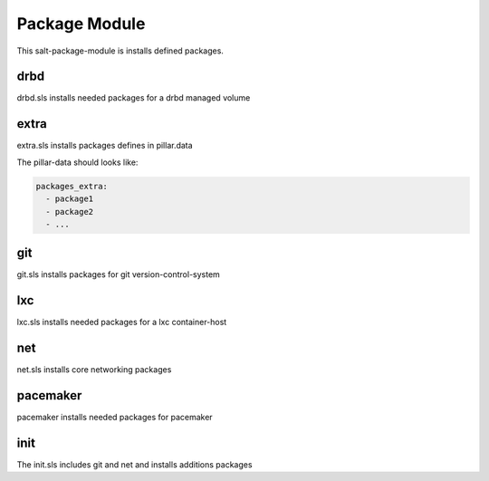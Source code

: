 ==============
Package Module
==============

This salt-package-module is installs defined packages.

drbd
----

drbd.sls installs needed packages for a drbd managed volume

extra
-----

extra.sls installs packages defines in pillar.data

The pillar-data should looks like:

.. code-block:: yaml

  packages_extra:
    - package1
    - package2
    - ...

git
---

git.sls installs packages for git version-control-system

lxc
---

lxc.sls installs needed packages for a lxc container-host

net
---

net.sls installs core networking packages

pacemaker
---------

pacemaker installs needed packages for pacemaker

init
----

The init.sls includes git and net and installs additions packages
